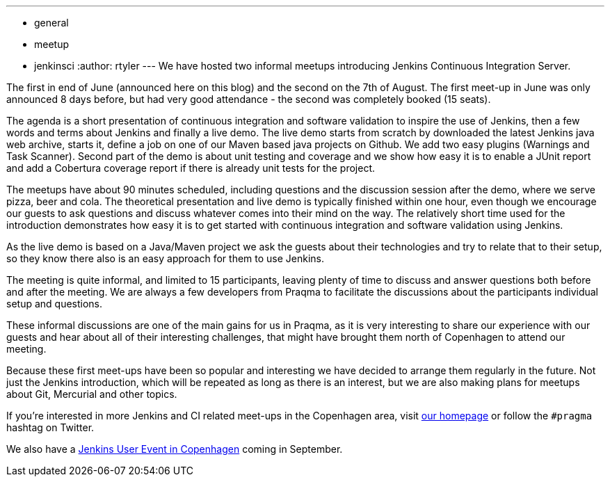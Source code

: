 ---
:layout: post
:title: "Report: Intro to Jenkins meet-up in Copenhagen"
:nodeid: 391
:created: 1345480310
:tags:
  - general
  - meetup
  - jenkinsci
:author: rtyler
---
We have hosted two informal meetups introducing Jenkins Continuous Integration Server.

The first in end of June (announced here on this blog) and the second on the 7th of August. The first meet-up in June was only announced 8 days before, but had very good attendance  - the second was completely booked (15 seats).

The agenda is a short presentation of continuous integration and software validation to inspire the use of Jenkins, then a few words and terms about Jenkins and finally a live demo.
The live demo starts from scratch by downloaded the latest Jenkins java web archive, starts it, define a job on one of our Maven based java projects on Github. We add two easy plugins (Warnings and Task Scanner). Second part of the demo is about unit testing and coverage and we show how easy it is to enable a JUnit report and add a Cobertura coverage report if there is already unit tests for the project.

The meetups have about 90 minutes scheduled, including questions and the discussion session after the demo, where we serve pizza, beer and cola. The theoretical presentation and live demo is typically finished within one hour, even though we encourage our guests to ask questions and discuss whatever comes into their mind on the way. The relatively short time used for the introduction demonstrates how easy it is to get started with continuous integration and software validation using Jenkins.

As the live demo is based on a Java/Maven project we ask the guests about their technologies and try to relate that to their setup, so they know there also is an easy approach for them to use Jenkins.

The meeting is quite informal, and limited to 15 participants, leaving plenty of time to discuss and answer questions both before and after the meeting. We are always a few developers from Praqma to facilitate the discussions about the participants individual setup and questions.

These informal discussions are one of the main gains for us in Praqma, as it  is very interesting to share our experience with our guests and hear about all of their interesting challenges, that might have brought them north of Copenhagen to attend our meeting.

Because these first meet-ups have been so popular and interesting we have decided to arrange them regularly in the future. Not just the Jenkins introduction, which will be repeated as long as there is an interest, but we are also making plans for meetups about Git, Mercurial and other topics.

If you're interested in more Jenkins and CI related meet-ups in the Copenhagen area, visit http://www.praqma.net[our homepage] or follow the `#pragma` hashtag on Twitter.

We also have a http://www.praqma.net/jciusrcph12[Jenkins User Event in Copenhagen] coming in September.

// break

